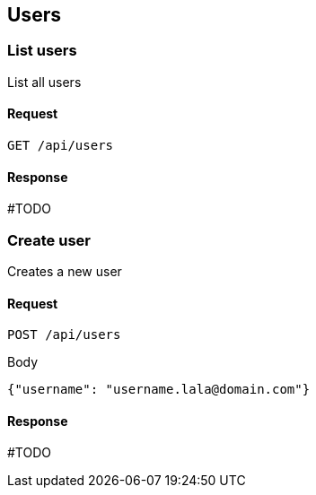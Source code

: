 == Users

=== List users

List all users

==== Request

`GET /api/users`

==== Response

#TODO

=== Create user

Creates a new user

==== Request

`POST /api/users`

.Body
[source,json]
----
{"username": "username.lala@domain.com"}
----

==== Response

#TODO
